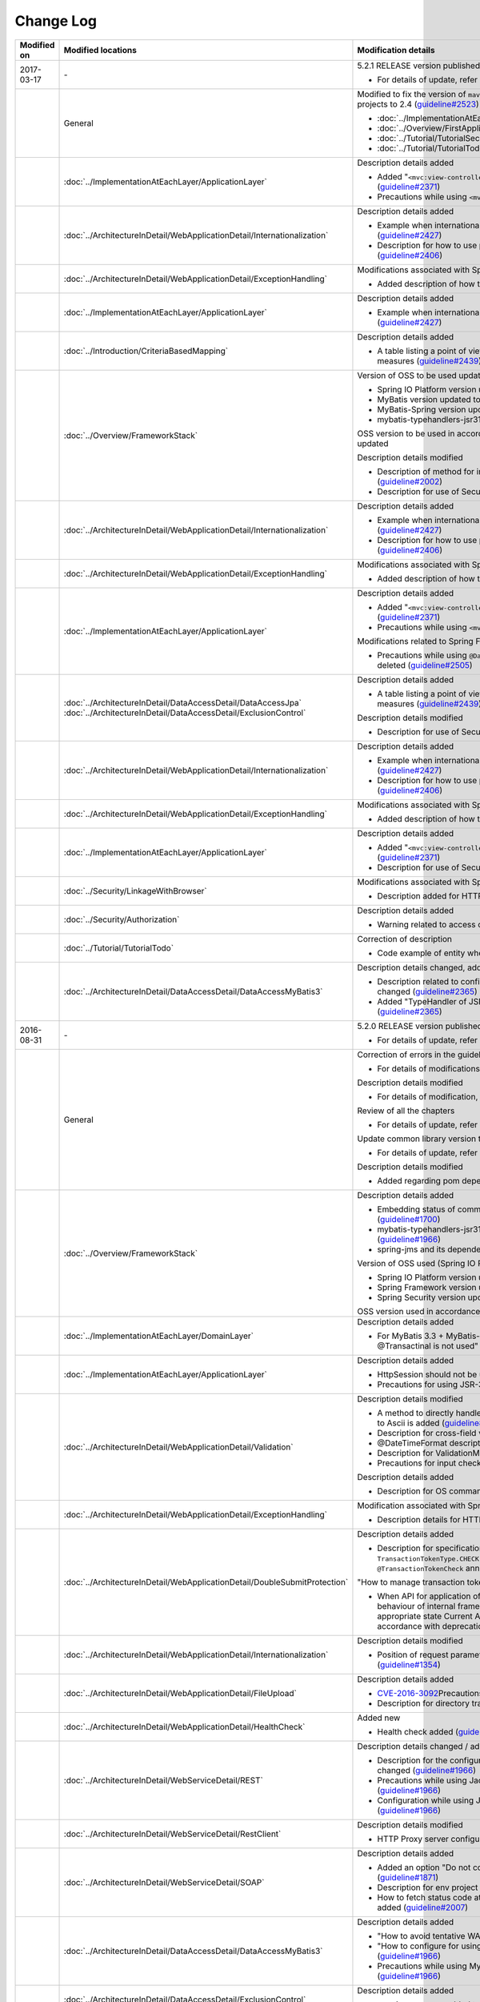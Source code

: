 Change Log
================================================================================

.. tabularcolumns:: |p{0.15\linewidth}|p{0.25\linewidth}|p{ 0.60\linewidth}|
.. list-table::
    :header-rows: 1
    :widths: 15 25 60

    * - Modified on
      - Modified locations
      - Modification details

    * - 2017-03-17
      - \-
      - 5.2.1 RELEASE version published

        * For details of update, refer \ `Issue list of 5.2.1 <https://github.com/terasolunaorg/guideline/issues?utf8=%E2%9C%93&q=label%3A5.3.0%20is%3Aissue%20is%3Aclosed%20>`_\.

    * -
      - General
      - Modified to fix the version of \ ``maven-archetype-plugin``\  which is used while creating following projects to 2.4 (\ `guideline#2523 <https://github.com/terasolunaorg/guideline/issues/2523>`_\ )

        * :doc:`../ImplementationAtEachLayer/CreateWebApplicationProject`  
        * :doc:`../Overview/FirstApplication`  
        * :doc:`../Tutorial/TutorialSecurity`  
        * :doc:`../Tutorial/TutorialTodo`  

    * - 
      - :doc:`../ImplementationAtEachLayer/ApplicationLayer`
      - Description details added

        * Added "\ ``<mvc:view-controller>`` \  is used when a simple view controller is to be created" (\ `guideline#2371 <https://github.com/terasolunaorg/guideline/issues/2371>`_\ )

        * Precautions while using \ ``<mvc:view-controller>`` \  added (\ `guideline#2371 <https://github.com/terasolunaorg/guideline/issues/2371>`_\ )

    * -
      - :doc:`../ArchitectureInDetail/WebApplicationDetail/Internationalization`
      - Description details added

        * Example when internationalization is not applied and its countermeasures added (\ `guideline#2427 <https://github.com/terasolunaorg/guideline/issues/2427>`_\ )

        * Description for how to use path variable and precautions for use added (\ `guideline#2406 <https://github.com/terasolunaorg/guideline/issues/2406>`_\ )

    * -
      - :doc:`../ArchitectureInDetail/WebApplicationDetail/ExceptionHandling`
      - Modifications associated with Spring Framework 4.3 support

        * Added description of how to handle a fatal error (\ `guideline#2368 <https://github.com/terasolunaorg/guideline/issues/2368>`_\ )
        
    * -
      - :doc:`../ImplementationAtEachLayer/ApplicationLayer`
      - Description details added

        * Example when internationalization is not applied and its countermeasures added (\ `guideline#2427 <https://github.com/terasolunaorg/guideline/issues/2427>`_\ )

    * - 
      - :doc:`../Introduction/CriteriaBasedMapping`
      - Description details added
      
        * A table listing a point of view by CVE is added in Mapping based on security measures (\ `guideline#2439 <https://github.com/terasolunaorg/guideline/issues/2439>`_\ )
      
    * -
      - :doc:`../Overview/FrameworkStack`
      - Version of OSS to be used updated

        * Spring IO Platform version updated to Athens-SR2 (\ `guideline#2441 <https://github.com/terasolunaorg/guideline/issues/2441>`_\ )
        * MyBatis version updated to 3.4.2 (\ `guideline#2441 <https://github.com/terasolunaorg/guideline/issues/2441>`_\ )
        * MyBatis-Spring version updated to 1.3.1 (\ `guideline#2441 <https://github.com/terasolunaorg/guideline/issues/2441>`_\ )
        * mybatis-typehandlers-jsr310 updated to 1.0.2 (\ `guideline#2441 <https://github.com/terasolunaorg/guideline/issues/2441>`_\ )

        OSS version to be used in accordance with version update of Spring IO Platform is updated

        Description details modified

        * Description of method for including input check target in the message added (\ `guideline#2002 <https://github.com/terasolunaorg/guideline/issues/2002>`_\ )

        * Description for use of SecureRandom modified (\ `guideline#2177 <https://github.com/terasolunaorg/guideline/issues/2177>`_\ )

    * - 
      - :doc:`../ArchitectureInDetail/WebApplicationDetail/Internationalization`
      - Description details added

        * Example when internationalization is not applied and its countermeasures added (\ `guideline#2427 <https://github.com/terasolunaorg/guideline/issues/2427>`_\ )

        * Description for how to use path variable and precautions for use added (\ `guideline#2406 <https://github.com/terasolunaorg/guideline/issues/2406>`_\ )

    * -
      - :doc:`../ArchitectureInDetail/WebApplicationDetail/ExceptionHandling`
      - Modifications associated with Spring Framework 4.3 support

        * Added description of how to handle a fatal error (\ `guideline#2368 <https://github.com/terasolunaorg/guideline/issues/2368>`_\ )
        
    * -
      - :doc:`../ImplementationAtEachLayer/ApplicationLayer`
      - Description details added

        * Added "\ ``<mvc:view-controller>`` \  is used when a simple view controller is to be created" (\ `guideline#2371 <https://github.com/terasolunaorg/guideline/issues/2371>`_\ )

        * Precautions while using \ ``<mvc:view-controller>`` \  added (\ `guideline#2371 <https://github.com/terasolunaorg/guideline/issues/2371>`_\ )
        
        Modifications related to Spring Framework 4.3
        
        * Precautions while using \ ``@DateTimeFormat`` \  for JSR-310 Date and Time API class deleted (\ `guideline#2505 <https://github.com/terasolunaorg/guideline/issues/2505>`_\ )
        
    * -
      - | :doc:`../ArchitectureInDetail/DataAccessDetail/DataAccessJpa`
        | :doc:`../ArchitectureInDetail/DataAccessDetail/ExclusionControl`
      - Description details added
      
        * A table listing a point of view by CVE is added in Mapping based on security measures (\ `guideline#2439 <https://github.com/terasolunaorg/guideline/issues/2439>`_\ )
      
        Description details modified

        * Description for use of SecureRandom modified (\ `guideline#2177 <https://github.com/terasolunaorg/guideline/issues/2177>`_\ )

    * - 
      - :doc:`../ArchitectureInDetail/WebApplicationDetail/Internationalization`
      - Description details added

        * Example when internationalization is not applied and its countermeasures added (\ `guideline#2427 <https://github.com/terasolunaorg/guideline/issues/2427>`_\ )

        * Description for how to use path variable and precautions for use added (\ `guideline#2406 <https://github.com/terasolunaorg/guideline/issues/2406>`_\ )

    * -
      - :doc:`../ArchitectureInDetail/WebApplicationDetail/ExceptionHandling`
      - Modifications associated with Spring Framework 4.3 support

        * Added description of how to handle a fatal error (\ `guideline#2368 <https://github.com/terasolunaorg/guideline/issues/2368>`_\ )
        
    * -
      - :doc:`../ImplementationAtEachLayer/ApplicationLayer`
      - Description details added

        * Added "\ ``<mvc:view-controller>`` \  is used when a simple view controller is to be created" (\ `guideline#2371 <https://github.com/terasolunaorg/guideline/issues/2371>`_\ )

        * Description for use of SecureRandom modified (\ `guideline#2177 <https://github.com/terasolunaorg/guideline/issues/2177>`_\ )
        
    * -
      - :doc:`../Security/LinkageWithBrowser`
      - Modifications associated with Spring Security 4.1.4 support
      
        * Description added for HTTP Public Key Pinning (HPKP) (\ `guideline#2401 <https://github.com/terasolunaorg/guideline/issues/2401>`_\ )

    * -
      - :doc:`../Security/Authorization`
      - Description details added

        * Warning related to access control for specific URL added (\ `guideline#2399 <https://github.com/terasolunaorg/guideline/issues/2399>`_\ )

    * -
      - :doc:`../Tutorial/TutorialTodo`
      - Correction of description

        * Code example of entity when using JPA modified (\ `guideline#2476 <https://github.com/terasolunaorg/guideline/issues/2476>`_\ )

    * -
      - :doc:`../ArchitectureInDetail/DataAccessDetail/DataAccessMyBatis3`
      - Description details changed, added

        * Description related to configuration method while using JSR-310 Date and Time API changed (\ `guideline#2365 <https://github.com/terasolunaorg/guideline/issues/2365>`_\ )

        * Added "TypeHandler of JSR310 can be used by default in `blank project for MyBatis3 <https://github.com/terasolunaorg/terasoluna-gfw-web-multi-blank#multi-blank-project-with-mybatis3>`_ \ (\ `guideline#2365 <https://github.com/terasolunaorg/guideline/issues/2365>`_\ )

    * - 2016-08-31
      - \-
      - 5.2.0 RELEASE version published

        * For details of update, refer \ `Issue list of 5.2.0 <https://github.com/terasolunaorg/guideline/issues?utf8=%E2%9C%93&q=label%3A5.2.0%20is%3Aissue%20is%3Aclosed%20>`_\.

    * -
      - General
      - Correction of errors in the guideline (typos or simple description errors)

        * For details of modifications, refer \ `Issue list of 5.2.0 (clerical error) <https://github.com/terasolunaorg/guideline/issues?utf8=%E2%9C%93&q=%20label%3A5.2.0%20is%3Aclosed%20label%3A%22clerical%20error%22%20>`_\.

        Description details modified

        * For details of modification, refer \ `Issue list of 5.2.0 (improvement) <https://github.com/terasolunaorg/guideline/issues?utf8=%E2%9C%93&q=label%3A5.2.0%20label%3Aimprovement%20is%3Aclosed%20>`_\.

        Review of all the chapters

        * For details of update, refer \ `Optimize the order of chapters and sections #1683 <https://github.com/terasolunaorg/guideline/issues/1683>`_\.

        Update common library version to 5.2.0.

        * For details of update, refer \ `Check Version  #2076 <https://github.com/terasolunaorg/guideline/issues/2076>`_\.

        Description details modified 

        * Added regarding pom dependency of common library (\ `guideline#1982 <https://github.com/terasolunaorg/guideline/issues/1982>`_\ )

    * -
      - :doc:`../Overview/FrameworkStack`
      - Description details added

        * Embedding status of common library standards of blank project added (\ `guideline#1700 <https://github.com/terasolunaorg/guideline/issues/1700>`_\ )
        * mybatis-typehandlers-jsr310, jackson-datatype-jsr310 added to OSS stack (\ `guideline#1966 <https://github.com/terasolunaorg/guideline/issues/1966>`_\ )
        * spring-jms and its dependent libraries added to OSS stack (\ `guideline#1992 <https://github.com/terasolunaorg/guideline/issues/1992>`_\ )

        Version of OSS used (Spring IO Platform version) updated)

        * Spring IO Platform  version updated to 2.0.6.RELEASE
        * Spring Framework version updated to 4.2.7.
        * Spring Security version updated to 4.0.4.RELEASE

        OSS version used in accordance with Spring IO Platform version update is updated

    * -
      - :doc:`../ImplementationAtEachLayer/DomainLayer`
      - Description details added

        * For MyBatis 3.3 + MyBatis-Spring 1.2, "value specified in timeout attribute of @Transactinal is not used" is added (\ `guideline#1777 <https://github.com/terasolunaorg/guideline/issues/1777>`_\ )

    * -
      - :doc:`../ImplementationAtEachLayer/ApplicationLayer`
      - Description details added

        * HttpSession should not be used as an argument for handler method (\ `guideline#1313 <https://github.com/terasolunaorg/guideline/issues/1313>`_\ )
        * Precautions for using JSR-310 Date and Time API are described (\ `guideline#1991 <https://github.com/terasolunaorg/guideline/issues/1991>`_\ )

    * -
      - :doc:`../ArchitectureInDetail/WebApplicationDetail/Validation`
      - Description details modified

        * A method to directly handle a message property file without conversion from  Native to Ascii is added (\ `guideline#994 <https://github.com/terasolunaorg/guideline/issues/994>`_\ )
        * Description for cross-field validation added (\ `guideline#1561 <https://github.com/terasolunaorg/guideline/issues/1561>`_\ )
        * @DateTimeFormat description added (\ `guideline#1873 <https://github.com/terasolunaorg/guideline/issues/1873>`_\ )
        * Description for ValidationMessages.properties modified (\ `guideline#1948 <https://github.com/terasolunaorg/guideline/issues/1948>`_\ )
        * Precautions for input check which use Method Validation added (\ `guideline#1998 <https://github.com/terasolunaorg/guideline/issues/1998>`_\ )

        Description details added

        * Description for OS command injection added (\ `guideline#1957 <https://github.com/terasolunaorg/guideline/issues/1957>`_\ )

    * -
      - :doc:`../ArchitectureInDetail/WebApplicationDetail/ExceptionHandling`
      - Modification associated with Spring Framework 4.2.7
      
        * Description details for HTTP response header output modified (\ `guideline#1965 <https://github.com/terasolunaorg/guideline/issues/1965>`_\ )

    * -
      - :doc:`../ArchitectureInDetail/WebApplicationDetail/DoubleSubmitProtection`
      - Description details added
      
        * Description for specifications and implementation methods of \ ``TransactionTokenType.CHECK``\  which was newly added in type attribute of \ ``@TransactionTokenCheck``\  annotation
          (\ `guideline#2071 <https://github.com/terasolunaorg/guideline/issues/2071>`_\ )

        "How to manage transaction token life cycle in How To Extend programmatic" deleted.

        * When API for application offered by \ ``TransactionTokenContext``\ is used,
          it impacts the behaviour of internal framework like inability to maintain \ ``TransactionToken``\  in the appropriate state
          Current API is deprecated. Description for how to use function in accordance with deprecation, deleted. 

    * -
      - :doc:`../ArchitectureInDetail/WebApplicationDetail/Internationalization`
      - Description details modified

        *   Position of request parameter (default parameter name) description modified (\ `guideline#1354 <https://github.com/terasolunaorg/guideline/issues/1354>`_\ )

    * -
      - :doc:`../ArchitectureInDetail/WebApplicationDetail/FileUpload`
      - Description details added

        * \ `CVE-2016-3092 <https://cve.mitre.org/cgi-bin/cvename.cgi?name=CVE-2016-3092>`_\ Precautions for (File Upload vulnerability) added (\ `guideline#1973 <https://github.com/terasolunaorg/guideline/issues/1973>`_\ )
        * Description for directory traversal attack added (\ `guideline#2010 <https://github.com/terasolunaorg/guideline/issues/2010>`_\ )

    * -
      - :doc:`../ArchitectureInDetail/WebApplicationDetail/HealthCheck`
      - Added new

        * Health check added (\ `guideline#1698 <https://github.com/terasolunaorg/guideline/issues/1698>`_\ )

    * -
      - :doc:`../ArchitectureInDetail/WebServiceDetail/REST`
      - Description details changed / added

        * Description for the configuration while using JSR-310 Date and Time API / Joda Time changed (\ `guideline#1966 <https://github.com/terasolunaorg/guideline/issues/1966>`_\ )
        * Precautions while using Jackson in Java SE 7 environment described (\ `guideline#1966 <https://github.com/terasolunaorg/guideline/issues/1966>`_\ )
        * Configuration while using JSR-310 Date and Time API in JSON described (\ `guideline#1966 <https://github.com/terasolunaorg/guideline/issues/1966>`_\ )

    * -
      - :doc:`../ArchitectureInDetail/WebServiceDetail/RestClient`
      - Description details modified

        * HTTP Proxy server configuration for RestClient added (\ `guideline#1856 <https://github.com/terasolunaorg/guideline/issues/1856>`_\ )

    * -
      - :doc:`../ArchitectureInDetail/WebServiceDetail/SOAP`
      - Description details added

        * Added an option "Do not connect to SOAP server at the time of SOAP client start (\ `guideline#1871 <https://github.com/terasolunaorg/guideline/issues/1871>`_\ )
        * Description for env project of SOAP client modified (\ `guideline#1901 <https://github.com/terasolunaorg/guideline/issues/1901>`_\ )
        * How to fetch status code at the time of SOAP Web service exception occurrence added (\ `guideline#2007 <https://github.com/terasolunaorg/guideline/issues/2007>`_\ )

    * -
      - :doc:`../ArchitectureInDetail/DataAccessDetail/DataAccessMyBatis3`
      - Description details added

        * "How to avoid tentative WARN log output" deleted (\ `guideline#1292 <https://github.com/terasolunaorg/guideline/issues/1292>`_\ )
        * "How to configure for using JSR-310 Date and Time API in Mybatis3.3" described (\ `guideline#1966 <https://github.com/terasolunaorg/guideline/issues/1966>`_\ )
        * Precautions while using MyBatis in Java SE 7 environment described (\ `guideline#1966 <https://github.com/terasolunaorg/guideline/issues/1966>`_\ )

    * -
      - :doc:`../ArchitectureInDetail/DataAccessDetail/ExclusionControl`
      - Description details added

        *  warning message added to ExclusionControl (\ `guideline#1694 <https://github.com/terasolunaorg/guideline/issues/1694>`_\ )

    * -
      - :doc:`../ArchitectureInDetail/GeneralFuncDetail/Logging`
      - Description details added
        
        * "How to extend in order to output log message with ID" described (\ `guideline#1928 <https://github.com/terasolunaorg/guideline/issues/1928>`_\ )

    * -
      - :doc:`../ArchitectureInDetail/GeneralFuncDetail/StringProcessing`
      - Description details added

        * An example to add terasoluna-gfw-string to dependency is added (\ `guideline#1699 <https://github.com/terasolunaorg/guideline/issues/1699>`_\ )
        * Precautions for surrogate pair added to description of @Size annotation (\ `guideline#1874 <https://github.com/terasolunaorg/guideline/issues/1874>`_\ )
        * Description for JIS characters \ ``U+2014``\(EM DASH) UCS(Unicode) characters added (\ `guideline#1914 <https://github.com/terasolunaorg/guideline/issues/1914>`_\ )

    * -
      - :doc:`../ArchitectureInDetail/GeneralFuncDetail/Dozer`
      - Description details added

        * Precautions while using JSR-310 Date and Time API described (\ `guideline#1966 <https://github.com/terasolunaorg/guideline/issues/1966>`_\ )

    * -
      - :doc:`../ArchitectureInDetail/MessagingDetail/JMS`
      - Added new

        * JMS added (\ `guideline#1407 <https://github.com/terasolunaorg/guideline/issues/1407>`_\ )

    * -
      - :doc:`../Security/Authentication`
      - Modifications for Spring Security 4.0.4

        * Code example modified to include modification of specifications of authentication-failure-url in Spring 4.0.4 and Note deleted (\ `guideline#1963 <https://github.com/terasolunaorg/guideline/issues/1963>`_\ )

    * -
      - :doc:`../Security/Authorization`
      - Description details added

        * How to handle \ `CVE-2016-5007 Spring Security / MVC Path Matching Inconsistency <https://pivotal.io/security/cve-2016-5007>`_\ added (\ `guideline#1976 <https://github.com/terasolunaorg/guideline/issues/1976>`_\ )

    * -
      - :doc:`../Security/SecureLoginDemo`
      - Description details added

        * "Input value check for security" added
        * "Audit log output" added

    * -
      - :doc:`../Appendix/ReferenceBooks`
      - Description details added

        * Spring thorough introduction" added as a a reference material (\ `guideline#2043 <https://github.com/terasolunaorg/guideline/issues/2043>`_\ )

    * - 2016-02-24
      - \-
      - 5.1.0 RELEASE version published

        * For details of change contents, refer \ `5.1.0 Issue List <https://github.com/terasolunaorg/guideline/issues?q=is%3Aissue+milestone%3A5.1.0+is%3Aclosed>`_\ .
    * -
      - General
      - Correction of errors in the guideline (typo mistakes and simple description errors)

        Description details modified

        * For details of modification, refer \ `5.1.0 Issue list (improvement) <https://github.com/terasolunaorg/guideline/issues?q=milestone%3A5.1.0+label%3Aimprovement+is%3Aclosed>`_\ .

    * -
      - :doc:`index`
      - Description details added

        * Description related to operation verification environment of the details described in the guideline added

    * -
      - :doc:`../Overview/FrameworkStack`
      - OSS version to be used (Spring IO Platform version) updated

        * Spring IO Platform version updated in 2.0.1.RELEASE
        * Spring Framework version updated in 4.2.4.RELEASE
        * Spring Security version updated in 4.0.3.RELEASE

        OSS version to be used along with Spring IO Platform version update is updated

        * OSS version to be used updated. For update details, refer \ `version 5.1.0 migration guide <https://github.com/terasolunaorg/terasoluna-gfw/wiki/Migration-Guide-5.1.0_ja#step-1-update-dependency-libraries>`_\ .

        New project added

        * Descriptions for \ ``terasoluna-gfw-string``\ , \ ``terasoluna-gfw-codepoints``\ , \ ``terasoluna-gfw-validator``\ , \ ``terasoluna-gfw-web-jsp``\  projects added.

        New function of common library added

        \ ``terasoluna-gfw-string``\ 
         * Half width to full width conversion

        \ ``terasoluna-gfw-codepoints``\
         * Codepoint check
         * Bean Validation constraint annotation for code point check

        \ ``terasoluna-gfw-validator``\
         * Bean Validation constraint annotation for byte length check
         * Bean Validation constraint annotation for field value comparison correlation check

    * -
      - :doc:`../Overview/FirstApplication`
      - Description details modified

        *  Modification of sample source corresponding to Spring Security 4 (\ `guideline#1519 <https://github.com/terasolunaorg/guideline/issues/1519>`_\ )

         * \ ``AuthenticationPrincipalArgumentResolver``\  package changed

    * -
      - :doc:`../Tutorial/TutorialTodo`
      - Modifications corresponding to Spring Security 4

        *  Modification of source corresponding to Spring Security 4 (\ `guideline#1519 <https://github.com/terasolunaorg/guideline/issues/1519>`_\ )

         * \ ``AuthenticationPrincipalArgumentResolver``\  package changed
         * Since the specification is true by default, \ ``<use-expressions="true">``\  deleted from sample source

    * -
      - :doc:`../ImplementationAtEachLayer/CreateWebApplicationProject`
      - Modification of description details

        *  A method wherein mvn command is used in the offline environment is added (\ `guideline#1197 <https://github.com/terasolunaorg/guideline/issues/1197>`_\ )

    * -
      - :doc:`../ImplementationAtEachLayer/ApplicationLayer`
      - Description details modified

        *  A method to create a request URL using EL function is added (\ `guideline#632 <https://github.com/terasolunaorg/guideline/issues/632>`_\ )

    * -
      - :doc:`../ArchitectureInDetail/DataAccessDetail/DataAccessCommon`
      - Description details added

        *  Precautions for \ ``Log4jdbcProxyDataSource``\  overhead added (\ `guideline#1471 <https://github.com/terasolunaorg/guideline/issues/1471>`_\ )
    * -
      - :doc:`../ArchitectureInDetail/DataAccessDetail/DataAccessMyBatis3`
      - Description details corresponding to MyBatis 3.3 added

        * Setup method of \ ``defaultFetchSize``\  added (\ `guideline#965 <https://github.com/terasolunaorg/guideline/issues/965>`_\ )
        * "Changed the default at the time of delayed reading to \ ``JAVASSIST``\" added (\ `guideline#1384 <https://github.com/terasolunaorg/guideline/issues/1384>`_\ )
        * Sample code which assigns Genrics to \ ``ResultHandler``\  modified (\ `guideline#1384 <https://github.com/terasolunaorg/guideline/issues/1384>`_\ )
        * Source example which use newly added \ ``@Flush``\  annotation, and precautions added (\ `guideline#915 <https://github.com/terasolunaorg/guideline/issues/915>`_\ )

    * -
      - :doc:`../ArchitectureInDetail/DataAccessDetail/DataAccessJpa`
      - Bug correction for the guideline

        *  Utility which use Like condition modified appropriately (\ `guideline#1464 <https://github.com/terasolunaorg/guideline/issues/1464>`_\ )
        *  Incorrect implementation of true value in JPQL corrected (\ `guideline#1525 <https://github.com/terasolunaorg/guideline/issues/1525>`_\ )
        *  Incorrect implementation of pagination corrected (\ `guideline#1463 <https://github.com/terasolunaorg/guideline/issues/1463>`_\ )
        *  Incorrect implementation of sample code corrected which implements \ ``DateTimeProvider``\  (\ `guideline#1327 <https://github.com/terasolunaorg/guideline/issues/1327>`_\ )
        *  Incorrect implementation in Factory class for generating an instance of implementation class for common Repository interface corrected (\ `guideline#1327 <https://github.com/terasolunaorg/guideline/issues/1327>`_\ )

        Description details modified

        *  Default value of \ ``hibernate.hbm2ddl.auto``\  corrected (\ `guideline#1282 <https://github.com/terasolunaorg/guideline/issues/1282>`_\ )

    * -
      - :doc:`../ArchitectureInDetail/WebApplicationDetail/Validation`
      - Description details modified

        *  Description for MethodValidation added (\ `guideline#708 <https://github.com/terasolunaorg/guideline/issues/708>`_\ )

    * -
      - :doc:`../ArchitectureInDetail/GeneralFuncDetail/Logging`
      - Description details modified

        * Description where \ ``ServiceLoader``\  mechanism is used in Logback setting, is added (\ `guideline#1275 <https://github.com/terasolunaorg/guideline/issues/1275>`_\ )
        * Sample source corresponding to Spring Security 4 modified (\ `guideline#1519 <https://github.com/terasolunaorg/guideline/issues/1519>`_\ )

         * Since the specification is true by default, \ ``<use-expressions="true">``\  deleted from the sample source

    * -
      - :doc:`../ArchitectureInDetail/WebApplicationDetail/SessionManagement`
      - Description details modified

        *  Description of session scope reference which use SpEL expression is added (\ `guideline#1306 <https://github.com/terasolunaorg/guideline/issues/1306>`_\ )

    * -
      - :doc:`../ArchitectureInDetail/WebApplicationDetail/Internationalization`
      - Description details modified

        *  Description for appropriately reflecting locale in JSP is added (\ `guideline#1439 <https://github.com/terasolunaorg/guideline/issues/1439>`_\ )
        *  Description of \ ``defaultLocale``\  of \ ``SessionLocalResolver``\  corrected (\ `guideline#686 <https://github.com/terasolunaorg/guideline/issues/686>`_\ )

    * -
      - :doc:`../ArchitectureInDetail/WebApplicationDetail/FileUpload`
      - Description details added

        * Description for directory traversal attack added (\ `guideline#2010 <https://github.com/terasolunaorg/guideline/issues/2010>`_\ )

    * -
      - :doc:`../ArchitectureInDetail/WebApplicationDetail/Codelist`
      - Description details added

        *  Description which recommends a pattern wherein \ ``JdbcTemplate``\  is specified in JdbcCodeList, is added (\ `guideline#501 <https://github.com/terasolunaorg/guideline/issues/501>`_\ )

    * -
      - :doc:`../ArchitectureInDetail/WebApplicationDetail/HealthCheck`
      - New

        * Health check added (\ `guideline#1698 <https://github.com/terasolunaorg/guideline/issues/1698>`_\ )

    * -
      - :doc:`../ArchitectureInDetail/WebServiceDetail/REST`
      - Description details modified

        *  Creation of ObjectMapper which use \ ``Jackson2ObjectMapperFactoryBean``\  added (\ `guideline#1022 <https://github.com/terasolunaorg/guideline/issues/1022>`_\ )
        *  Modified to a format where MyBatis3 is used as a prerequisite in the implementation of domain layer of REST API application (\ `guideline#1323 <https://github.com/terasolunaorg/guideline/issues/1323>`_\ )

    * -
      - :doc:`../ArchitectureInDetail/WebServiceDetail/RestClient`
      - Added new

        *  REST client (HTTP client) added (\ `guideline#1307 <https://github.com/terasolunaorg/guideline/issues/1307>`_\ )

    * -
      - :doc:`../ArchitectureInDetail/WebServiceDetail/SOAP`
      - Added new

        *  SOAP Web Service (Server / Client) added (\ `guideline#1340 <https://github.com/terasolunaorg/guideline/issues/1340>`_\ )

    * -
      - :doc:`../ArchitectureInDetail/WebApplicationDetail/FileUpload`
      - Description details modified

        * Basic flow of uploading process and its description modified to description which use \ ``MultipartFilter``\  of Spring (\ `guideline#193 <https://github.com/terasolunaorg/guideline/issues/193>`_\ )
        * "A method which sends CSRF token by query parameter" deleted due to issues like security issues, variation in the operation according to AP server etc.
          Precaution - "when allowable size for file upload exceeds, CSRF token check is not carried out appropriately in some AP servers" added (\ `guideline#1602 <https://github.com/terasolunaorg/guideline/issues/1602>`_\ )


    * -
      - :doc:`../ArchitectureInDetail/WebApplicationDetail/FileDownload`
      - Description details corresponding to Spring Framework4.2 added

        *  \ ``AbstractXlsxView``\  which manages xlsx format, is added (\ `guideline#996 <https://github.com/terasolunaorg/guideline/issues/996>`_\ )

        Description details modified

        * Source example which use \ ``com.lowagie:itext:4.2.1``\  modified to a format which uses \ ``com.lowagie:itext:2.1.7``\  for the specification change of the iText

    * -
      - :doc:`../ArchitectureInDetail/MessagingDetail/Email`
      - Added new

        *  E-mail sending (SMTP) added (\ `guideline#1165 <https://github.com/terasolunaorg/guideline/issues/1165>`_\ )

    * -
      - :doc:`../ArchitectureInDetail/GeneralFuncDetail/DateAndTime`
      - Added new

        *  Date and time operation (JSR-310 Date and Time API) added (\ `guideline#1450 <https://github.com/terasolunaorg/guideline/issues/1450>`_\ )

    * -
      - :doc:`../ArchitectureInDetail/GeneralFuncDetail/JodaTime`
      - Description details added and modified

        *  The object of sample code which handles the date that does not use Timezone modified to \ ``LocalDate``\  (\ `guideline#1283 <https://github.com/terasolunaorg/guideline/issues/1283>`_\ )
        *  A method to handle Japanese calendar in Java8 and earlier versions is added (\ `guideline#1450 <https://github.com/terasolunaorg/guideline/issues/1450>`_\ )

    * -
      - :doc:`../ArchitectureInDetail/GeneralFuncDetail/Logging`
      - Description details added
        
        * Extension method to output log message with ID is described (\ `guideline#1928 <https://github.com/terasolunaorg/guideline/issues/1928>`_\ )

    * -
      - :doc:`../ArchitectureInDetail/GeneralFuncDetail/StringProcessing`
      - Added new

        *  String processing added (\ `guideline#1451 <https://github.com/terasolunaorg/guideline/issues/1451>`_\ )
        
    * -
      - :doc:`../ArchitectureInDetail/MessagingDetail/JMS`
      - Added new

        * JMS added (\ `guideline#1407 <https://github.com/terasolunaorg/guideline/issues/1407>`_\ )
        

    * -
      - :doc:`../Security/index`
      - Configuration review

        * \ ``Password hashing``\ moved in :doc:`../Security/Authentication`
        * Session management items are separated as :doc:`../Security/SessionManagement` from :doc:`../Security/Authentication`

    * -
      - :doc:`../Security/SpringSecurity`
      - Modify corresponding to Spring Security 4

        * Restructuring overall description

         *  \ ``spring-security-test``\  introduction
         *  Since the specification is true by default, \ ``<use-expressions="true">``\  deleted from sample source
         * Description related to \ ``RedirectAuthenticationHandler``\ deprecation deleted

    * -
      - :doc:`../Tutorial/TutorialSecurity`
      - Modified corresponding to Spring Security 4

        * Modified tutorial source to a format corresponding to Spring Security 4 (\ `guideline#1519 <https://github.com/terasolunaorg/guideline/issues/1519>`_\ )

    * -
      - :doc:`../Security/Authentication`
      - Modified corresponding to Spring Security 4 (\ `guideline#1519 <https://github.com/terasolunaorg/guideline/issues/1519>`_\ )

        * Restructuring of overall description

         * Deleted \ ``auto-config="true"``\
         * Authentication event listener modified to \ ``@org.springframework.context.event.EventListener``\
         * Modified \ ``AuthenticationPrincipal``\  package
         * Since prefix is assigned by default, \ ``ROLE_``\  prefix deleted from sample source

    * -
      - :doc:`../Security/Authorization`
      - Modified corresponding to Spring Security 4 (\ `guideline#1519 <https://github.com/terasolunaorg/guideline/issues/1519>`_\ )

        * Restructuring of overall description

         *  Since the prefix is assigned by default, \ ``ROLE_``\  prefix deleted from sample source
         *  Since the specification is true by default, \ ``<use-expressions="true">``\  deleted from sample source
         *  Definition example of \ ``@PreAuthorize``\  added

    * -
      - :doc:`../Security/CSRF`
      - Modified corresponding to Spring Security 4

        * Restructuring of overall description

         * CSRF invalidation settings modified \ ``<sec:csrf disabled="true"/>``\

        * Description details modified

         * Items related to multi-part request moved to :doc:`../ArchitectureInDetail/WebApplicationDetail/FileUpload` (\ `guideline#1602 <https://github.com/terasolunaorg/guideline/issues/1602>`_\ )

    * -
      - :doc:`../Security/Encryption`
      - Added new

        * Encryption guidelines added (\ `guideline#1106 <https://github.com/terasolunaorg/guideline/issues/1106>`_\ )

    * -
      - :doc:`../Security/SecureLoginDemo`
      - Added new

    * -
      - :doc:`../Security/SecureLoginDemo`
      - Description details added

        * "Input check for security" added
        * "Audit log output" added

        *  Typical implementation example of security requirements added (\ `guideline#1604 <https://github.com/terasolunaorg/guideline/issues/1604>`_\ )

    * -
      - :doc:`../Tutorial/TutorialSession`
      - Added new

        *  Session tutorial added (\ `guideline#1599 <https://github.com/terasolunaorg/guideline/issues/1599>`_\ )

    * -
      - :doc:`../Tutorial/TutorialREST`
      - Modified corresponding to Spring Security 4

        *  Modified source corresponding to Spring Security 4 (\ `guideline#1519 <https://github.com/terasolunaorg/guideline/issues/1519>`_\ )

         * CSRF invalidation settings modified \ ``<sec:csrf disabled="true"/>``\
         * Since the specification is true by default, \ ``<use-expressions="true">``\  deleted from sample source

    * - 2015-08-05
      - \-
      - Released "5.0.1 RELEASE" version

        * For update details, refer to \ `Issue list of 5.0.1 <https://github.com/terasolunaorg/guideline/issues?q=is%3Aissue+milestone%3A5.0.1+is%3Aclosed>`_\
    * -
      - Overall modifications
      - Fixed guideline errors (corrected typos, mistakes in description, etc.)

        * For modification details, refer to \ `Issue list of 5.0.1 (clerical error) <https://github.com/terasolunaorg/guideline/issues?q=is%3Aclosed+milestone%3A5.0.1+label%3A%22clerical+error%22>`_\

        Improved the description

        * For improvement details, \ `Issue list of 5.0.1 (improvement) <https://github.com/terasolunaorg/guideline/issues?q=milestone%3A5.0.1+label%3Aimprovement+is%3Aclosed>`_\

        Fixed the description about application server

        * Removed the description for the Resin
        * Updated the link of reference page
    * -
      - :doc:`index`
      - Added the description

        * Added description about tested environments for contents described in this guideline
    * -
      - :doc:`../Overview/FrameworkStack`
      - Updated the OSS version(Spring IO Platform version) to protect security vulnerability

        * Spring IO Platform version updated to 1.1.3.RELEASE
        * Spring Framework version updated to 4.1.7.RELEASE (\ `CVE-2015-3192 <http://pivotal.io/security/cve-2015-3192>`_\ )
        * JSTL version updated to 1.2.5 (\ `CVE-2015-0254 <http://cve.mitre.org/cgi-bin/cvename.cgi?name=CVE-2015-0254>`_\ )

        Updated the OSS version by the Spring IO Platform version update

        * Updated the OSS version to be used. For update details, refer to \ `Migration guide of version 5.0.1 <https://github.com/terasolunaorg/terasoluna-gfw/wiki/Migration-Guide-5.0.1#step-1-update-dependency-libraries>`_\

        Improved the description (\ `guideline#1148 <https://github.com/terasolunaorg/guideline/issues/1148>`_\ )

        * Added the description of \ ``terasoluna-gfw-recommended-dependencies``\ ,\ ``terasoluna-gfw-recommended-web-dependencies``\  and \ ``terasoluna-gfw-parent``\
        * Modified the description for some project
        * Added the illustration to indicate project dependencies
    * -
      - :doc:`../ImplementationAtEachLayer/CreateWebApplicationProject`
      - Added the description

        * Added how to build a war file (\ `guideline#1146 <https://github.com/terasolunaorg/guideline/issues/1146>`_\ )
    * -
      - :doc:`../ArchitectureInDetail/DataAccessDetail/DataAccessCommon`
      - Added the description

        * Added the description of \ ``DataSource``\  switching functionality (\ `guideline#1071 <https://github.com/terasolunaorg/guideline/issues/1071>`_\ )
    * -
      - :doc:`../ArchitectureInDetail/DataAccessDetail/DataAccessMyBatis3`
      - Fixed the guideline bug

        * Modified the description about timing of batch execution (\ `guideline#903 <https://github.com/terasolunaorg/guideline/issues/903>`_\ )
    * -
      - :doc:`../ArchitectureInDetail/GeneralFuncDetail/Logging`
      - Improved the description

        * Added the description about \ ``additivity``\  attribute of \ ``<logger>``\  tag (\ `guideline#977 <https://github.com/terasolunaorg/guideline/issues/977>`_\ )
    * -
      - :doc:`../ArchitectureInDetail/WebApplicationDetail/SessionManagement`
      - Improved the description

        * Modified the description about how to define a session scope bean (\ `guideline#1082 <https://github.com/terasolunaorg/guideline/issues/1082>`_\ )
    * -
      - :doc:`../ArchitectureInDetail/WebApplicationDetail/DoubleSubmitProtection`
      - Added the description

        * Added the description about the transaction token check in case that response cache is disabled (\ `guideline#1260 <https://github.com/terasolunaorg/guideline/issues/1260>`_\ )
    * -
      - :doc:`../ArchitectureInDetail/WebApplicationDetail/Codelist`
      - Added the description

        * Added how to display a code name (\ `guideline#1109 <https://github.com/terasolunaorg/guideline/issues/1109>`_\ )
    * -
      - | :doc:`../ArchitectureInDetail/WebApplicationDetail/Ajax`
        | :doc:`../ArchitectureInDetail/WebServiceDetail/REST`
      - Added the warning about \ `CVE-2015-3192 <http://pivotal.io/security/cve-2015-3192>`_\ (XML security vulnerability)

        * Added the warning at the time of the StAX(Streaming API for XML) use (\ `guideline#1211 <https://github.com/terasolunaorg/guideline/issues/1211>`_\ )
    * -
      - | :doc:`../ArchitectureInDetail/WebApplicationDetail/Pagination`
        | :doc:`../ArchitectureInDetail/WebApplicationDetail/TagLibAndELFunctions`
      - Modified in accordance with bug fixes of common library

        * Modified the description about \ ``f:query``\  specification , in accordance with bug fixes of common library (\ `terasoluna-gfw#297 <https://github.com/terasolunaorg/terasoluna-gfw/issues/297>`_\ ) (\ `guideline#1244 <https://github.com/terasolunaorg/guideline/issues/1244>`_\ )
    * -
      - :doc:`../Security/Authentication`
      - Improved the description

        * Added the notes about handling with some properties of parent class of \ ``ExceptionMappingAuthenticationFailureHandler``\  (\ `guideline#812 <https://github.com/terasolunaorg/guideline/issues/812>`_\ )
        * Modified the setting example for the \ ``requiresAuthenticationRequestMatcher``\  property of \ ``AbstractAuthenticationProcessingFilter``\  (\ `guideline#1110 <https://github.com/terasolunaorg/guideline/issues/1110>`_\ )
    * -
      - :doc:`../Security/Authorization`
      - Fixed the guideline bug

        * Modified the setting example for the \ ``access``\  attribute of \ ``<sec:authorize>``\  tag (JSP tag library) (\ `guideline#1003 <https://github.com/terasolunaorg/guideline/issues/1003>`_\ )
    * -
      - Elimination of environmental dependency
      - Added the description

        * Added how to apply the external classpath(alternative functionality of \ ``VirtualWebappLoader``\  of Tomcat7) at the time of Tomcat8 use (\ `guideline#1081 <https://github.com/terasolunaorg/guideline/issues/1081>`_\ )
    * - 2015-06-12
      - Overall modifications
      - Released English version of "5.0.0 RELEASE"
    * - 2015-03-06
      - :doc:`../ArchitectureInDetail/WebServiceDetail/REST`
      - Guideline bug modification

        * Modification of sample code for exception handling (the code that contains the issue of generating \ ``NullPointerException``\ ).
          For improvement details, refer to \ `guideline#918 <https://github.com/terasolunaorg/guideline/issues/918>`_\ .
    * -
      - :doc:`../Tutorial/TutorialREST`
      - Guideline bug modification

        * Fixed a problem that generates \ `` NullPointerException`` \ in the processing of exception handling.
          For improvement details, refer to \ `guideline#918 <https://github.com/terasolunaorg/guideline/issues/918>`_\ .
    * - 2015-02-23
      - \-
      - Released "5.0.0 RELEASE" version

        * For update details, refer to \ `Issue list of 5.0.0 <https://github.com/terasolunaorg/guideline/issues?q=is%3Aissue+milestone%3A5.0.0+is%3Aclosed>`_\  and \ `Backport issue list of 1.0.2  <https://github.com/terasolunaorg/guideline/issues?q=is%3Aclosed+milestone%3A1.0.2+label%3Abackport>`_\ .
    * -
      - Overall modifications
      - Fixed guideline errors (corrected typos, mistakes in description, etc.)

        * For modification details, refer to \ `Backport issue list of 1.0.2 (clerical error) <https://github.com/terasolunaorg/guideline/issues?q=is%3Aclosed+milestone%3A1.0.2+label%3Abackport+label%3A%22clerical+error%22>`_\ .

        Improved the description

        * For improvement details, refer to \ `Issue list of 5.0.0 (improvement) <https://github.com/terasolunaorg/guideline/issues?q=milestone%3A5.0.0+label%3Aimprovement+is%3Aclosed>`_\  and \ `Backport issue list of 1.0.2 (improvement) <https://github.com/terasolunaorg/guideline/issues?q=is%3Aclosed+milestone%3A1.0.2+label%3Aimprovement+label%3Abackport>`_\ .

        Added new

        * :doc:`../ImplementationAtEachLayer/CreateWebApplicationProject`
        * :doc:`../ArchitectureInDetail/DataAccessDetail/DataAccessMyBatis3`
        * :doc:`../ArchitectureInDetail/WebApplicationDetail/TagLibAndELFunctions`
        * :doc:`../Appendix/Lombok`

        Updated in accordance with version 5.0.0 

        * Deleted MyBatis2 
    * -
      - :doc:`../Overview/FrameworkStack`
      - Spring IO Platform compatible

        * Added a point that except for some libraries, the management of recommended libraries is changed to a structure delegating it to Spring IO Platform.

        Updated the OSS version

        * Updated the OSS version to be used. For update details, refer to \ `Migration guide of version 5.0.0 <https://github.com/terasolunaorg/terasoluna-gfw/wiki/Migration-Guide-5.0.0#step-1-update-dependency-libraries>`_\ .
    * -
      - :doc:`../Overview/FirstApplication`
      - Updated in accordance with version 5.0.0

        * Used Spring Framework 4.1
        * Reviewed structure of document.
    * -
      - :doc:`../Overview/ApplicationLayering`
      - Fixed bugs in English translation.

        * Fixed translation bugs related to domain layer and other layers.
          For modification details, refer to \ `guideline#364 issue <https://github.com/terasolunaorg/guideline/issues/364>`_\ .
    * -
      - :doc:`../Tutorial/TutorialTodo`
      - Updated in accordance with version 5.0.0

        * Use of Spring Framework 4.1.
        * MyBatis3 support as infrastructure layer.
        * Revised document structure.
    * -
      - :doc:`../ImplementationAtEachLayer/CreateWebApplicationProject`
      - Added new

        * Added a method to create a project having multi project structure
    * -
      - :doc:`../ImplementationAtEachLayer/DomainLayer`
      - Modified in accordance with Spring Framework 4.1

        * Added description about handling \ ``@Transactional``\  of JTA 1.2.
          For modification details, refer to \ `guideline#562 issue <https://github.com/terasolunaorg/guideline/issues/562>`_\ .
        * Modified description about handling \ ``@Transactional(readOnly = true)``\  when using JPA (Hibernate implementation).
          With \ `SPR-8959 <https://jira.spring.io/browse/SPR-8959>`_\  (Spring Framework 4.1 and later versions) support,
          it has been improved so that instruction can be given so as to handle as "Read-only transactions" for JDBC driver.

        Added description

        * Added notes regarding the cases where "Read-only transactions" are not enabled.
          For added contents, refer to \ `guideline#861 issue <https://github.com/terasolunaorg/guideline/issues/861>`_\ .
    * -
      - :doc:`../ImplementationAtEachLayer/InfrastructureLayer`
      - Modified in accordance with MyBatis3

        * Added a method to use MyBatis3 mechanism as implementation of RepositoryImpl.
    * -
      - :doc:`../ImplementationAtEachLayer/ApplicationLayer`
      - Modified in accordance with Spring Framework 4.1

        * Added description about the attribute (attribute to filter the Controllers to be used) added in \ ``@ControllerAdvice``\ .
          For modification details, refer to \ `guideline#549 issue <https://github.com/terasolunaorg/guideline/issues/549>`_\ .
        * Added description about \ ``<mvc:view-resolvers>``\ .
          For modification details, refer to \ `guideline#609 issue <https://github.com/terasolunaorg/guideline/issues/609>`_\ .
    * -
      - :doc:`../ArchitectureInDetail/DataAccessDetail/DataAccessCommon`
      - Modified in accordance with bug fixes of common library

        * Added description about handling double byte wild card characters (\ ``％``\ , \ ``＿``\)\ , in accordance with bug fixes of common library (\ `terasoluna-gfw#78 <https://github.com/terasolunaorg/terasoluna-gfw/issues/78>`_\ ).
          For modification details, refer to \ `guideline#712 issue <https://github.com/terasolunaorg/guideline/issues/712>`_\ .

        Modified in accordance with Spring Framework 4.1

        * Removed the description about the problem where pessimistic locking error of JPA (Hibernate implementation) is not converted into \ ``PessimisticLockingFailureException``\  of Spring Framework.
          This problem is resolved in \ `SPR-10815 <https://jira.spring.io/browse/SPR-10815>`_\  (Spring Framework 4.0 and later versions).

        Modified in accordance with Apache Commons DBCP 2.0

        * Changed the sample code and its description to use component for Apache Commons DBCP 2.0.
    * -
      - :doc:`../ArchitectureInDetail/DataAccessDetail/DataAccessMyBatis3`
      - Added new

        * Added method to implement an infrastructure layer using MyBatis3 as O/R Mapper.
    * -
      - :doc:`../ArchitectureInDetail/DataAccessDetail/ExclusionControl`
      - Fixed guideline bugs

        * Modified the sample code of optimistic locking of long transactions (processing when records cannot be fetched).
          For modification details, refer to \ `guideline#450 issue <https://github.com/terasolunaorg/guideline/issues/450>`_\ .

        Modified in accordance with Spring Framework 4.1

        * Removed the description about the problem where pessimistic locking error of JPA (Hibernate implementation) is not converted into \ ``PessimisticLockingFailureException``\  of Spring Framework.
          This problem is resolved in \ `SPR-10815 <https://jira.spring.io/browse/SPR-10815>`_\  (Spring Framework 4.0 and later versions).

        Modified in accordance with MyBatis3

        * Added methods to implement exclusive control when using MyBatis3.
    * -
      - :doc:`../ArchitectureInDetail/WebApplicationDetail/Validation`
      - Fixed guideline bugs

        * Modified the description of \ ``@GroupSequence``\ .
          For modification details, refer to \ `guideline#296 issue <https://github.com/terasolunaorg/guideline/issues/296>`_\ .

        Modified in accordance with bug fixes of common library

        * Added notes about \ ``ValidationMessages.properties``\ , in accordance with bug fixes of common library (\ `terasoluna-gfw#256 <https://github.com/terasolunaorg/terasoluna-gfw/issues/256>`_\ ).
          For modification details, refer to \ `guideline#766 issue <https://github.com/terasolunaorg/guideline/issues/766>`_\ .

        Added description

        * Added a method to link with the mechanism of Group Validation of Bean Validation at the time of correlated item check using Spring Validator.
          For added contents, refer to \ `guideline#320 issue <https://github.com/terasolunaorg/guideline/issues/320>`_\ .

        Modified in accordance with Bean Validation 1.1 (Hibernate Validator 5.1)

        * Added description about \ ``inclusive``\  attribute of \ ``@DecimalMin``\  and \ ``@DecimalMax``\ .
        * Added description about Expression Language.
        * Described about deprecated API from Bean Validation 1.1.
        * Added description about a bug related to \ ``ValidationMessages.properties``\  of Hibernate Validator 5.1.x (\ `HV-881 <https://hibernate.atlassian.net/browse/HV-881>`_\ ) and methods to prevent the same.
    * -
      - :doc:`../ArchitectureInDetail/WebApplicationDetail/ExceptionHandling`
      - Added description

        * Added a description that simple error page is likely to be displayed in Internet Explorer when an error having size lesser than 513 bytes is sent as response.
          For added contents, refer to \ `guideline#189 issue <https://github.com/terasolunaorg/guideline/issues/189>`_\ .

        Modified in accordance with Spring Framework 4.1

        * Removed the description about the problem where pessimistic locking error of JPA (Hibernate implementation) is not converted into \ ``PessimisticLockingFailureException``\  of Spring Framework.
          This problem is resolved in \ `SPR-10815 <https://jira.spring.io/browse/SPR-10815>`_\  (Spring Framework 4.0 and later versions).
    * -
      - :doc:`../ArchitectureInDetail/WebApplicationDetail/SessionManagement`
      - Modified in accordance with Spring Security 3.2

        * Removed the description about a problem where CSRF token error occurs (\ `SEC-2422 <https://jira.springsource.org/browse/SEC-2422>`_\  ) instead of session time out at the time of POST request.
          A mechanism to detect session time out is included in formal version of Spring Security 3.2, hence the problem is resolved.
    * -
      - :doc:`../ArchitectureInDetail/WebApplicationDetail/MessageManagement`
      - Reflected changes of common library

        * Added description about newly added message type (warning) and deprecated messages types (warn), in accordance with the improvement of common library (\ `terasoluna-gfw#24 <https://github.com/terasolunaorg/terasoluna-gfw/issues/24>`_\ ).
          For modification details, refer to \ `guideline#74 issue <https://github.com/terasolunaorg/guideline/issues/74>`_\ .
    * -
      - :doc:`../ArchitectureInDetail/WebApplicationDetail/Pagination`
      - Reflected changes of common library

        * Changed description of page link in active state, in accordance with the improvement of common library (\ `terasoluna-gfw#13 <https://github.com/terasolunaorg/terasoluna-gfw/issues/13>`_\ ).
          For modification details, refer to \ `guideline#699 issue <https://github.com/terasolunaorg/guideline/issues/699>`_\ .
        * Changed description of page link in disabled state, in accordance with the improvement of common library (\ `terasoluna-gfw#14 <https://github.com/terasolunaorg/terasoluna-gfw/issues/14>`_\ ).
          For modification details, refer to \ `guideline#700 issue <https://github.com/terasolunaorg/guideline/issues/700>`_\ .

        Modified in accordance with Spring Data Common 1.9

        * Added notes for the classes where API specifications (\ ``Page``\  interface, etc.) are changed due to version upgrade.
    * -
      - :doc:`../ArchitectureInDetail/WebApplicationDetail/Codelist`
      - Modified in accordance with bug fixes of common library

        * Added notes about version upgrade and changing message key of \ ``ExistInCodeList``\  in accordance with bug fixes of common library (\ `terasoluna-gfw#16 <https://github.com/terasolunaorg/terasoluna-gfw/issues/16>`_\ ).
          For modification details, refer to \ `guideline#638 issue <https://github.com/terasolunaorg/guideline/issues/638>`_\ .
        * Added notes about message definition of \ ``@ExistInCodeList``\  in accordance with bug fixes of common library (\ `terasoluna-gfw#256 <https://github.com/terasolunaorg/terasoluna-gfw/issues/256>`_\ ).
          For modification details, refer to \ `guideline#766 issue <https://github.com/terasolunaorg/guideline/issues/766>`_\ .

        Reflected changes of common library

        * Added a method to use \ ``EnumCodeList``\  class in accordance with addition of common library functions (\ `terasoluna-gfw#25 <https://github.com/terasolunaorg/terasoluna-gfw/issues/25>`_\ ).
    * -
      - :doc:`../ArchitectureInDetail/WebApplicationDetail/Ajax`
      - Modified in accordance with Spring Security 3.2

        * Changed the sample code for CSRF measures (method to create \ ``<meta>``\  tag for CSRF measures).

        Modified in accordance with Jackson 2.4

        * Changed the sample code and description to use components for Jackson 2.4.
    * -
      - :doc:`../ArchitectureInDetail/WebServiceDetail/REST`
      - Improvement in description

        * Improve the method to build an URL to be set in location header and hypermedia link.
          For improvement details, refer to \ `guideline#374 issue <https://github.com/terasolunaorg/guideline/issues/374>`_\ .

        Modified in accordance with Spring Framework 4.1

        * Added a description about \ ``@RestController``\ .
          For modification details, refer to \ `guideline#560 issue <https://github.com/terasolunaorg/guideline/issues/560>`_\ .
        * Changed the sample code to create \ ``ResponseEntity``\  using builder style API.

        Modified in accordance with Jackson 2.4

        * Changed the sample code and description to use components for Jackson 2.4.

        Modified in accordance with Spring Data Common 1.9

        * Added notes for the classes where API specifications (\ ``Page``\   interface, etc.) are changed due to version upgrade.
    * -
      - :doc:`../ArchitectureInDetail/WebApplicationDetail/FileUpload`
      - Fixed guideline bugs

        * Modified version of Apache Commons FileUpload with resolved \ `CVE-2014-0050 <http://cve.mitre.org/cgi-bin/cvename.cgi?name=CVE-2014-0050>`_\  (File Upload vulnerabilities).
          For modification details, refer to \ `guideline#846 issue <https://github.com/terasolunaorg/guideline/issues/846>`_\ .

        Added description

        * File upload function of Servlet 3 has a problem of garbled characters on a part of application server. Therefore, added a method to use Apache Commons FileUpload as a measure to prevent this event.
          For added contents, refer to \ `guideline#778 issue <https://github.com/terasolunaorg/guideline/issues/778>`_\ .
    * -
      - :doc:`../ArchitectureInDetail/GeneralFuncDetail/SystemDate`
      - Reflected changes of common library

        * Changed document structure, package name and class name in accordance with the improvement of common library (\ `terasoluna-gfw#224 <https://github.com/terasolunaorg/terasoluna-gfw/issues/224>`_\ ).
          For modification details, refer to \ `guideline#701 issue <https://github.com/terasolunaorg/guideline/issues/701>`_\ .
    * -
      - :doc:`../ArchitectureInDetail/WebApplicationDetail/TilesLayout`
      - Modified in accordance with Tiles 3.0

        * Changed the example of settings and description to use component for Tiles 3.0.

        Modified in accordance with Spring Framework 4.1

        * Added description about \ ``<mvc:view-resolvers>``\ , \ ``<mvc:tiles>``\ , \ ``<mvc:definitions>``\ .
          For modification details, refer to \ `guideline#609 issue <https://github.com/terasolunaorg/guideline/issues/609>`_\ .
    * -
      - :doc:`../ArchitectureInDetail/GeneralFuncDetail/JodaTime`
      - Added description

        * Added method to use \ ``LocalDateTime``\ .
          For added contents, refer to \ `guideline#584 issue <https://github.com/terasolunaorg/guideline/issues/584>`_\ .

        Modified in accordance with Joda Time 2.5

        * Since \ ``DateMidnight``\  class is deprecated in accordance with version upgrade, changed the method to fetch start time of specific date (0:00:00.000).
    * -
      - :doc:`../Security/SpringSecurity`
      - Modified in accordance with Spring Security 3.2

        * Added "Settings to create secure HTTP header" in appendix.
    * -
      - :doc:`../Tutorial/TutorialSecurity`
      - Updated in accordance with version 5.0.0

        * Made changes so as to use MyBatis3 as infrastructure layer.
        * Applied Spring Framework 4.1
        * Applied Spring Security 3.2
        * Revised document structure.
    * -
      - :doc:`../Security/Authentication`
      - Fixed guideline bugs

        * Modified the erroneous and inadequate description of \ ``<form-login>``\ , \ ``<logout>``\ , \ ``<session-management>``\  tag.
          For modification details, refer to \ `guideline#754 issue <https://github.com/terasolunaorg/guideline/issues/754>`_\ .
        * Modified the sample code that indicates extension method of AuthenticationFilter (added settings to validate CSRF measures and session fixation attack measures).
          For details, refer to \ `guideline#765 issue <https://github.com/terasolunaorg/guideline/issues/765>`_\ .

        Modified in accordance with Spring Security 3.2

        * Added notes about logout method when CSRF measures are validated.
        * Added description of \ ``@AuthenticationPrincipal``\ , as a method to access \ ``UserDetails``\  (authentication user information class) from Controller.
        * Added description of \ ``changeSessionId``\ , as parameters of \ ``session-fixation-protection``\  attribute of \ ``<sec:session-management>``\ .
        * Added methods to detect session time-out and notes for same.
        * Changed setting method to validate concurrent session control of identical users (made changes so as to use \ ``<sec:concurrency-control>``\ ).
        * Added a point that a class of concurrent session control of identical users is deprecated and other class is provided.
    * -
      - :doc:`../Security/CSRF`
      - Modified in accordance with Spring Security 3.2

        * Removed description about the component for CSRF measures of Spring Security 3.2.0 (provisional version before formal release) included in common library of version 1.0.x.
        * Changed setting method to validate CSRF measures by a proper method of Spring Security 3.2 (method using \ ``<sec:csrf>``\ ).
        * Added description about JSP tag library (\ ``<sec:csrfInput>``\  and \ ``<sec:csrfMetaTags>``\ ) for CSRF measures.
        * Added methods to detect session time-out and precautions when CSRF measures are validated.

        Modified in accordance with Spring Framework 4.1

        * Changed description about the condition where CSRF token is output as hidden, when \ ``<form:form>``\  is used.
    * -
      - :doc:`../Tutorial/TutorialREST`
      - Improved the description

        * Changed to the contents that do not depend on specific infrastructure layer (O/R Mapper), by adding REST API in the project created in \ :doc:`../Tutorial/TutorialTodo`\ .
          For modification details, refer to \ `guideline#325 issue <https://github.com/terasolunaorg/guideline/issues/325>`_\ .

        Updated in accordance with version 5.0.0

        * Applied Spring Framework 4.1.
        * Applied Spring Security 3.2.
        * Applied Jackson 2.4.
    * -
      - Create a new project from a blank project
      - Improved the description

        * Supported method to create a project having multi project structure.
        * Updated the method to create a project having single project structure.
    * -
      - :doc:`../ArchitectureInDetail/WebApplicationDetail/TagLibAndELFunctions`
      - Added new

        * Added description about EL functions and JSP tag libraries provided by common libraries.
    * -
      - :doc:`../Appendix/Lombok`
      - Added new

        * Added description about how to remove a boilerplate code where Lombok is used.
    * -
      - English version
      - Added English version of the following.

        * :doc:`../ImplementationAtEachLayer/CreateWebApplicationProject`
        * :doc:`../ArchitectureInDetail/DataAccessDetail/DataAccessCommon`
        * :doc:`../ArchitectureInDetail/DataAccessDetail/DataAccessJpa`
        * :doc:`../ArchitectureInDetail/DataAccessDetail/DataAccessMyBatis3`
        * :doc:`../ArchitectureInDetail/DataAccessDetail/ExclusionControl`
        * :doc:`../ArchitectureInDetail/GeneralFuncDetail/Logging`
        * :doc:`../ArchitectureInDetail/GeneralFuncDetail/PropertyManagement`
        * :doc:`../ArchitectureInDetail/WebApplicationDetail/Pagination`
        * :doc:`../ArchitectureInDetail/WebApplicationDetail/DoubleSubmitProtection`
        * :doc:`../ArchitectureInDetail/WebApplicationDetail/Internationalization`
        * :doc:`../ArchitectureInDetail/WebApplicationDetail/Codelist`
        * :doc:`../ArchitectureInDetail/WebApplicationDetail/Ajax`
        * :doc:`../ArchitectureInDetail/WebServiceDetail/REST`
        * :doc:`../ArchitectureInDetail/WebApplicationDetail/FileUpload`
        * :doc:`../ArchitectureInDetail/WebApplicationDetail/FileDownload`
        * :doc:`../ArchitectureInDetail/WebApplicationDetail/TilesLayout`
        * :doc:`../ArchitectureInDetail/GeneralFuncDetail/SystemDate`
        * :doc:`../ArchitectureInDetail/GeneralFuncDetail/Dozer`
        * :doc:`../Security/SpringSecurity`
        * :doc:`../Security/Authentication`
        * :doc:`../Security/Authorization`
        * :doc:`../Security/CSRF`
        * Create a new project from a blank project
        * :doc:`../Appendix/Nexus`
        * Elimination of environmental dependency
        * Project Structure Standard
        * :doc:`../Appendix/Lombok`
        * :doc:`../Appendix/SpringComprehensionCheck`
    * - 2014-08-27
      - \-
      - Released "1.0.1 RELEASE" version

        Refer to \ `Issue list of 1.0.1 <https://github.com/terasolunaorg/guideline/issues?labels=&milestone=1&state=closed>`_\  for details.
    * -
      - Overall modifications
      - Fixed guideline bugs (corrected typos, mistakes in description etc.)

        Refer to \ `Issue list of 1.0.1 (bug & clerical error) <https://github.com/terasolunaorg/guideline/issues?labels=bug&milestone=1&state=closed>`_\  for details.
    * -
      - Japanese version
      - Added Japanese version of the following.

        * :doc:`CriteriaBasedMapping`
        * :doc:`../ArchitectureInDetail/WebServiceDetail/REST`
        * :doc:`../Tutorial/TutorialREST`
    * -
      - English version
      - Added English version of the following.

        * :doc:`index`
        * :doc:`../Overview/index`
        * :doc:`../Tutorial/TutorialTodo`
        * :doc:`../ImplementationAtEachLayer/index`
        * :doc:`../ArchitectureInDetail/WebApplicationDetail/Validation`
        * :doc:`../ArchitectureInDetail/WebApplicationDetail/ExceptionHandling`
        * :doc:`../ArchitectureInDetail/WebApplicationDetail/MessageManagement`
        * :doc:`../ArchitectureInDetail/GeneralFuncDetail/JodaTime`
        * :doc:`../Security/XSS`
        * :doc:`../Appendix/ReferenceBooks`
    * -
      - :doc:`../Overview/FrameworkStack`
      - Updated the OSS version in accordance with bug fixes.

        * GroupId (\ ``org.springframework``\  ) updated to 3.2.10.RELEASE from 3.2.4.RELEASE
        * GroupId (\ ``org.springframework.data``\  )/ArtifactId(\ ``spring-data-commons``\  ) updated to 1.6.4.RELEASE from 1.6.1.RELEASE
        * GroupId (\ ``org.springframework.data``\  )/ArtifactId(\ ``spring-data-jpa``\  ) updated to 1.4.3.RELEASE from 1.4.1.RELEASE
        * GroupId (\ ``org.aspectj``\  ) updated to 1.7.4 from 1.7.3
        * Deleted GroupId (\ ``javax.transaction``\  )/ArtifactId(\ ``jta``\  )
    * -
      - :doc:`../ImplementationAtEachLayer/ApplicationLayer`
      - Added a warning about `CVE-2014-1904 <http://cve.mitre.org/cgi-bin/cvename.cgi?name=CVE-2014-1904>`_\  (XSS Vulnerability of \ ``action``\  attribute in \ ``<form:form>``\  tag)
    * -
      - Japanese version

        :doc:`../ArchitectureInDetail/WebApplicationDetail/MessageManagement`
      - Added description about bug fix

        * Fixed bugs of \ ``<t:messagesPanel>``\  tag of common library (\ `terasoluna-gfw#10 <https://github.com/terasolunaorg/terasoluna-gfw/issues/10>`_\ )
    * -
      - Japanese version

        :doc:`../ArchitectureInDetail/WebApplicationDetail/Pagination`
      - Updated description about bug fix

        * Fixed bugs of \ ``<t:pagination>``\  tag of common library (\ `terasoluna-gfw#12 <https://github.com/terasolunaorg/terasoluna-gfw/issues/12>`_\  )
        * Fixed bugs of Spring Data Commons (\ `terasoluna-gfw#22 <https://github.com/terasolunaorg/terasoluna-gfw/issues/22>`_\  )
    * -
      - Japanese version

        :doc:`../ArchitectureInDetail/WebApplicationDetail/Ajax`
      - Updated description of countermeasures against XXE Injection
    * -
      - Japanese version

        :doc:`../ArchitectureInDetail/WebApplicationDetail/FileUpload`
      - Added a warning about `CVE-2014-0050 <http://cve.mitre.org/cgi-bin/cvename.cgi?name=CVE-2014-0050>`_\  (File Upload Vulnerability)

        Fixed guideline bugs.

        * Added how to handle \ ``MultipartException``\  using error-page functionality of servlet container, because your application can't handle \ ``MultipartException``\  using \ ``SystemExceptionResolver``\  when used \ ``MultipartFilter``\ . Refer to \ `Issue of guideline#59 <https://github.com/terasolunaorg/guideline/issues/59>`_\  for details.
    * -
      - Japanese version
      - Change how to create following projects to be carried out from \ ``mvn archetype:generate``\

        * :doc:`../Overview/FirstApplication`
        * :doc:`../Tutorial/TutorialTodo`
        * :doc:`../Tutorial/TutorialTodo`
    * -
      - Japanese version
      - Minor modifications in how to create following Maven archetype

        * :doc:`../Tutorial/TutorialSecurity`
        * Create a new project from a blank project
    * - 2013-12-17
      - Japanese version
      - Released "1.0.0 Public Review" version

.. raw:: latex

   \newpage

